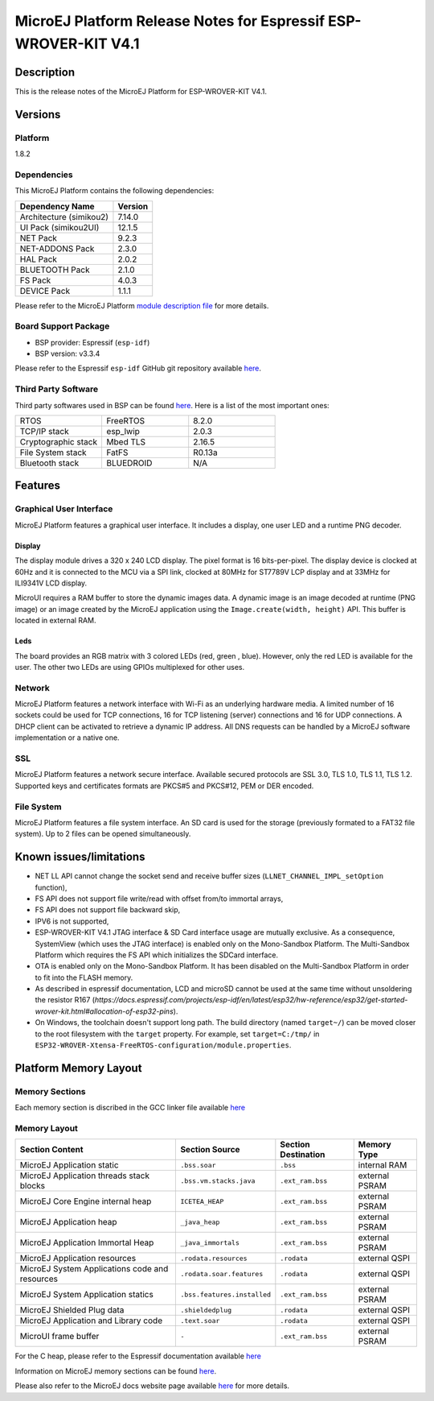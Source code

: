 ..
    Copyright 2019-2021 MicroEJ Corp. All rights reserved.
	This library is provided in source code for use, modification and test, subject to license terms.
	Any modification of the source code will break MicroEJ Corp. warranties on the whole library.

.. |BOARD_NAME| replace:: ESP-WROVER-KIT V4.1
.. |BOARD_REVISION| replace:: 4.1
.. |PLATFORM_NAME| replace:: ESP32 WROVER Platform
.. |PLATFORM_VER| replace:: 1.8.2
.. |RCP| replace:: MICROEJ SDK
.. |PLATFORM| replace:: MicroEJ Platform
.. |PLATFORMS| replace:: MicroEJ Platforms
.. |SIM| replace:: MicroEJ Simulator
.. |ARCH| replace:: MicroEJ Architecture
.. |CIDE| replace:: MICROEJ SDK
.. |RTOS| replace:: FreeRTOS RTOS
.. |MANUFACTURER| replace:: Espressif

.. _README MicroEJ BSP: ./ESP32-WROVER-Xtensa-FreeRTOS-bsp/Projects/microej/README.rst
.. _RELEASE NOTES: ./RELEASE_NOTES.rst
.. _CHANGELOG: ./CHANGELOG.rst

.. _release-notes:

========================================================
|PLATFORM| Release Notes for |MANUFACTURER| |BOARD_NAME|
========================================================

Description
===========

This is the release notes of the |PLATFORM| for |BOARD_NAME|.

Versions
========

Platform
--------

|PLATFORM_VER|

Dependencies
------------

This |PLATFORM| contains the following dependencies:

.. list-table::
   :header-rows: 1
   
   * - Dependency Name
     - Version
   * - Architecture (simikou2)
     - 7.14.0
   * - UI Pack (simikou2UI)
     - 12.1.5
   * - NET Pack
     - 9.2.3
   * - NET-ADDONS Pack
     - 2.3.0
   * - HAL Pack
     - 2.0.2
   * - BLUETOOTH Pack
     - 2.1.0
   * - FS Pack
     - 4.0.3
   * - DEVICE Pack
     - 1.1.1

Please refer to the |PLATFORM| `module description file <./ESP32-WROVER-Xtensa-FreeRTOS-configuration/module.ivy>`_ 
for more details.

Board Support Package
---------------------

- BSP provider: |MANUFACTURER| (``esp-idf``)
- BSP version: v3.3.4

Please refer to the |MANUFACTURER| ``esp-idf`` GitHub git repository
available `here
<https://github.com/espressif/esp-idf/releases/tag/v3.3.4>`__.

Third Party Software
--------------------

Third party softwares used in BSP can be found `here
<https://github.com/espressif/esp-idf/tree/v3.3.4/components>`__. Here
is a list of the most important ones:

.. list-table::
   :widths: 3 3 3

   * - RTOS 
     - FreeRTOS
     - 8.2.0
   * - TCP/IP stack 
     - esp_lwip
     - 2.0.3
   * - Cryptographic stack 
     - Mbed TLS
     - 2.16.5
   * - File System stack 
     - FatFS
     - R0.13a
   * - Bluetooth stack 
     - BLUEDROID
     - N/A

Features
========

Graphical User Interface
------------------------

|PLATFORM| features a graphical user interface.  It includes
a display, one user LED and a runtime PNG decoder.

Display
~~~~~~

The display module drives a 320 x 240 LCD display.  The pixel format
is 16 bits-per-pixel.  The display device is clocked at 60Hz and it is
connected to the MCU via a SPI link, clocked at 80MHz for ST7789V LCP
display and at 33MHz for ILI9341V LCD display.

MicroUI requires a RAM buffer to store the dynamic images data.  A
dynamic image is an image decoded at runtime (PNG image) or an image created
by the MicroEJ application using the ``Image.create(width, height)`` API.
This buffer is located in external RAM.

Leds
~~~~

The board provides an RGB matrix with 3 colored LEDs (red, green ,
blue).  However, only the red LED is available for the user.  The other
two LEDs are using GPIOs multiplexed for other uses.

Network
-------

|PLATFORM| features a network interface with Wi-Fi as an
underlying hardware media.  A limited number of 16 sockets could be
used for TCP connections, 16 for TCP listening (server) connections
and 16 for UDP connections. A DHCP client can be activated to retrieve
a dynamic IP address. All DNS requests can be handled by a MicroEJ
software implementation or a native one.

SSL
-------

|PLATFORM| features a network secure interface. Available
secured protocols are SSL 3.0, TLS 1.0, TLS 1.1, TLS 1.2. Supported
keys and certificates formats are PKCS#5 and PKCS#12, PEM or DER
encoded.

File System
-------

|PLATFORM| features a file system interface. An SD card is
used for the storage (previously formated to a FAT32 file system). Up
to 2 files can be opened simultaneously.


Known issues/limitations
========================

- NET LL API cannot change the socket
  send and receive buffer sizes (``LLNET_CHANNEL_IMPL_setOption`` function),
- FS API does not support file
  write/read with offset from/to immortal arrays,
- FS API does not support file backward
  skip,
- IPV6 is not supported,
- |BOARD_NAME| JTAG interface & SD Card interface usage are mutually exclusive. 
  As a consequence, SystemView (which uses the JTAG interface) is enabled only on the Mono-Sandbox Platform. 
  The Multi-Sandbox Platform which requires the FS API which initializes the SDCard interface.
- OTA is enabled only on the Mono-Sandbox Platform. It has been disabled on the Multi-Sandbox Platform in order to fit into the FLASH memory.
- As described in espressif documentation, LCD and microSD cannot be used at
  the same time without unsoldering the resistor R167 (`https://docs.espressif.com/projects/esp-idf/en/latest/esp32/hw-reference/esp32/get-started-wrover-kit.html#allocation-of-esp32-pins`).
- On Windows, the toolchain doesn't support long path.  The build
  directory (named ``target~/``) can be moved closer to the root
  filesystem with the ``target`` property.  For example, set
  ``target=C:/tmp/`` in
  ``ESP32-WROVER-Xtensa-FreeRTOS-configuration/module.properties``.

Platform Memory Layout
======================

Memory Sections
---------------

Each memory section is discribed in the GCC linker file available
`here
<https://github.com/espressif/esp-idf/blob/v3.3.4/components/esp32/ld/esp32.ld>`__

Memory Layout
-------------

.. list-table::
   :header-rows: 1
   
   * - Section Content
     - Section Source
     - Section Destination
     - Memory Type
   * - MicroEJ Application static
     - ``.bss.soar``
     - ``.bss``
     - internal RAM
   * - MicroEJ Application threads stack blocks 
     - ``.bss.vm.stacks.java``
     - ``.ext_ram.bss``
     - external PSRAM
   * - MicroEJ Core Engine internal heap 
     - ``ICETEA_HEAP``
     - ``.ext_ram.bss``
     - external PSRAM
   * - MicroEJ Application heap 
     - ``_java_heap``
     - ``.ext_ram.bss``
     - external PSRAM
   * - MicroEJ Application Immortal Heap 
     - ``_java_immortals``
     - ``.ext_ram.bss``
     - external PSRAM
   * - MicroEJ Application resources 
     - ``.rodata.resources``
     - ``.rodata``
     - external QSPI
   * - MicroEJ System Applications code and resources 
     - ``.rodata.soar.features``
     - ``.rodata``
     - external QSPI
   * - MicroEJ System Application statics 
     - ``.bss.features.installed``
     - ``.ext_ram.bss``
     - external PSRAM
   * - MicroEJ Shielded Plug data 
     - ``.shieldedplug``
     - ``.rodata``
     - external QSPI
   * - MicroEJ Application and Library code 
     - ``.text.soar``
     - ``.rodata``
     - external QSPI
   * - MicroUI frame buffer
     - ``-``
     - ``.ext_ram.bss``
     - external PSRAM

For the C heap, please refer to the |MANUFACTURER| documentation
available `here
<https://docs.espressif.com/projects/esp-idf/en/v3.3.4/api-reference/system/heap_debug.html#heap-information>`__

Information on MicroEJ memory sections can be found `here
<./ESP32-WROVER-Xtensa-FreeRTOS-bsp/Projects/microej/components/microej_gen/Makefile.projbuild>`__.

Please also refer to the MicroEJ docs website page available `here
<https://docs.microej.com/en/latest/PlatformDeveloperGuide/coreEngine.html#link>`__
for more details.

